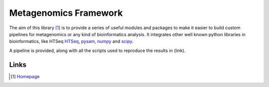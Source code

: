 Metagenomics Framework
======================

The aim of this library [#]_ is to provide a series of useful modules and packages to make it easier to build custom pipelines for metagenomics or any kind of bioinformatics analysis. It integrates other well known python libraries in bioinformatics, like HTSeq `HTSeq <http://www-huber.embl.de/users/anders/HTSeq/>`_, `pysam <https://code.google.com/p/pysam/>`_, `numpy <http://www.numpy.org>`_ and `scipy <http://www.scipy.org>`_.

A pipeline is provided, along with all the scripts used to reproduce the results in (link).

Links
-----

.. [#] `Homepage <https://bitbucket.org/setsuna80/mgkit>`_
